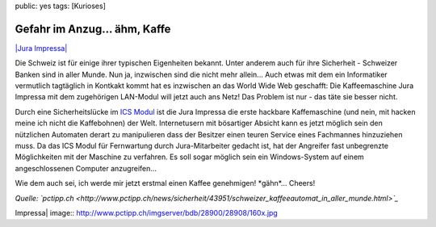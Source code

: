 public: yes
tags: [Kurioses]

Gefahr im Anzug... ähm, Kaffe
=============================

`|Jura
Impressa| <http://www.pctipp.ch/imgserver/bdb/28900/28908/800x600.jpg>`_

Die Schweiz ist für einige ihrer typischen Eigenheiten bekannt. Unter
anderem auch für ihre Sicherheit - Schweizer Banken sind in aller Munde.
Nun ja, inzwischen sind die nicht mehr allein... Auch etwas mit dem ein
Informatiker vermutlich tagtäglich in Kontkakt kommt hat es inzwischen
an das World Wide Web geschafft: Die Kaffeemaschine Jura Impressa mit
dem zugehörigen LAN-Modul will jetzt auch ans Netz! Das Problem ist nur
- das täte sie besser nicht.

Durch eine Sicherheitslücke im `ICS
Modul <http://www.juraworldgastro.de/produkte_zubehoer.php?zubehoer=22>`_
ist die Jura Impressa die erste hackbare Kaffemaschine (und nein, mit
hacken meine ich nicht die Kaffebohnen) der Welt. Internetusern mit
bösartiger Absicht kann es jetzt möglich sein den nützlichen Automaten
derart zu manipulieren dass der Besitzer einen teuren Service eines
Fachmannes hinzuziehen muss. Da das ICS Modul für Fernwartung durch
Jura-Mitarbeiter gedacht ist, hat der Angreifer fast unbegrenzte
Möglichkeiten mit der Maschine zu verfahren. Es soll sogar möglich sein
ein Windows-System auf einem angeschlossenen Computer anzugreifen...

Wie dem auch sei, ich werde mir jetzt erstmal einen Kaffee genehmigen!
\*gähn\*... Cheers!

*Quelle:
`pctipp.ch <http://www.pctipp.ch/news/sicherheit/43951/schweizer_kaffeeautomat_in_aller_munde.html>`_*

.. |Jura
Impressa| image:: http://www.pctipp.ch/imgserver/bdb/28900/28908/160x.jpg

